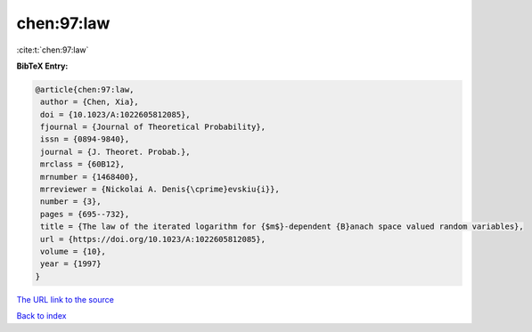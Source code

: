 chen:97:law
===========

:cite:t:`chen:97:law`

**BibTeX Entry:**

.. code-block:: bibtex

   @article{chen:97:law,
    author = {Chen, Xia},
    doi = {10.1023/A:1022605812085},
    fjournal = {Journal of Theoretical Probability},
    issn = {0894-9840},
    journal = {J. Theoret. Probab.},
    mrclass = {60B12},
    mrnumber = {1468400},
    mrreviewer = {Nickolai A. Denis{\cprime}evskiu{i}},
    number = {3},
    pages = {695--732},
    title = {The law of the iterated logarithm for {$m$}-dependent {B}anach space valued random variables},
    url = {https://doi.org/10.1023/A:1022605812085},
    volume = {10},
    year = {1997}
   }
`The URL link to the source <ttps://doi.org/10.1023/A:1022605812085}>`_


`Back to index <../By-Cite-Keys.html>`_
